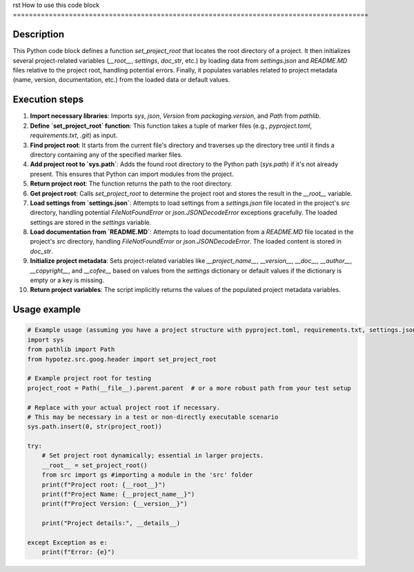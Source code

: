 rst
How to use this code block
=========================================================================================

Description
-------------------------
This Python code block defines a function `set_project_root` that locates the root directory of a project.  It then initializes several project-related variables (`__root__`, `settings`, `doc_str`, etc.) by loading data from `settings.json` and `README.MD` files relative to the project root, handling potential errors.  Finally, it populates variables related to project metadata (name, version, documentation, etc.) from the loaded data or default values.

Execution steps
-------------------------
1. **Import necessary libraries**: Imports `sys`, `json`, `Version` from `packaging.version`, and `Path` from `pathlib`.
2. **Define `set_project_root` function**: This function takes a tuple of marker files (e.g., `pyproject.toml`, `requirements.txt`, `.git`) as input.
3. **Find project root**: It starts from the current file's directory and traverses up the directory tree until it finds a directory containing any of the specified marker files.
4. **Add project root to `sys.path`**: Adds the found root directory to the Python path (`sys.path`) if it's not already present. This ensures that Python can import modules from the project.
5. **Return project root**: The function returns the path to the root directory.
6. **Get project root**: Calls `set_project_root` to determine the project root and stores the result in the `__root__` variable.
7. **Load settings from `settings.json`**: Attempts to load settings from a `settings.json` file located in the project's `src` directory, handling potential `FileNotFoundError` or `json.JSONDecodeError` exceptions gracefully.  The loaded settings are stored in the `settings` variable.
8. **Load documentation from `README.MD`**: Attempts to load documentation from a `README.MD` file located in the project's `src` directory, handling `FileNotFoundError` or `json.JSONDecodeError`. The loaded content is stored in `doc_str`.
9. **Initialize project metadata**: Sets project-related variables like `__project_name__`, `__version__`, `__doc__`, `__author__`, `__copyright__`, and `__cofee__` based on values from the `settings` dictionary or default values if the dictionary is empty or a key is missing.
10. **Return project variables**:  The script implicitly returns the values of the populated project metadata variables.


Usage example
-------------------------
.. code-block:: python

    # Example usage (assuming you have a project structure with pyproject.toml, requirements.txt, settings.json, and README.MD)
    import sys
    from pathlib import Path
    from hypotez.src.goog.header import set_project_root

    # Example project root for testing
    project_root = Path(__file__).parent.parent  # or a more robust path from your test setup

    # Replace with your actual project root if necessary.
    # This may be necessary in a test or non-directly executable scenario
    sys.path.insert(0, str(project_root))

    try:
        # Set project root dynamically; essential in larger projects.
        __root__ = set_project_root()
        from src import gs #importing a module in the 'src' folder
        print(f"Project root: {__root__}")
        print(f"Project Name: {__project_name__}")
        print(f"Project Version: {__version__}")

        print("Project details:", __details__)

    except Exception as e:
        print(f"Error: {e}")